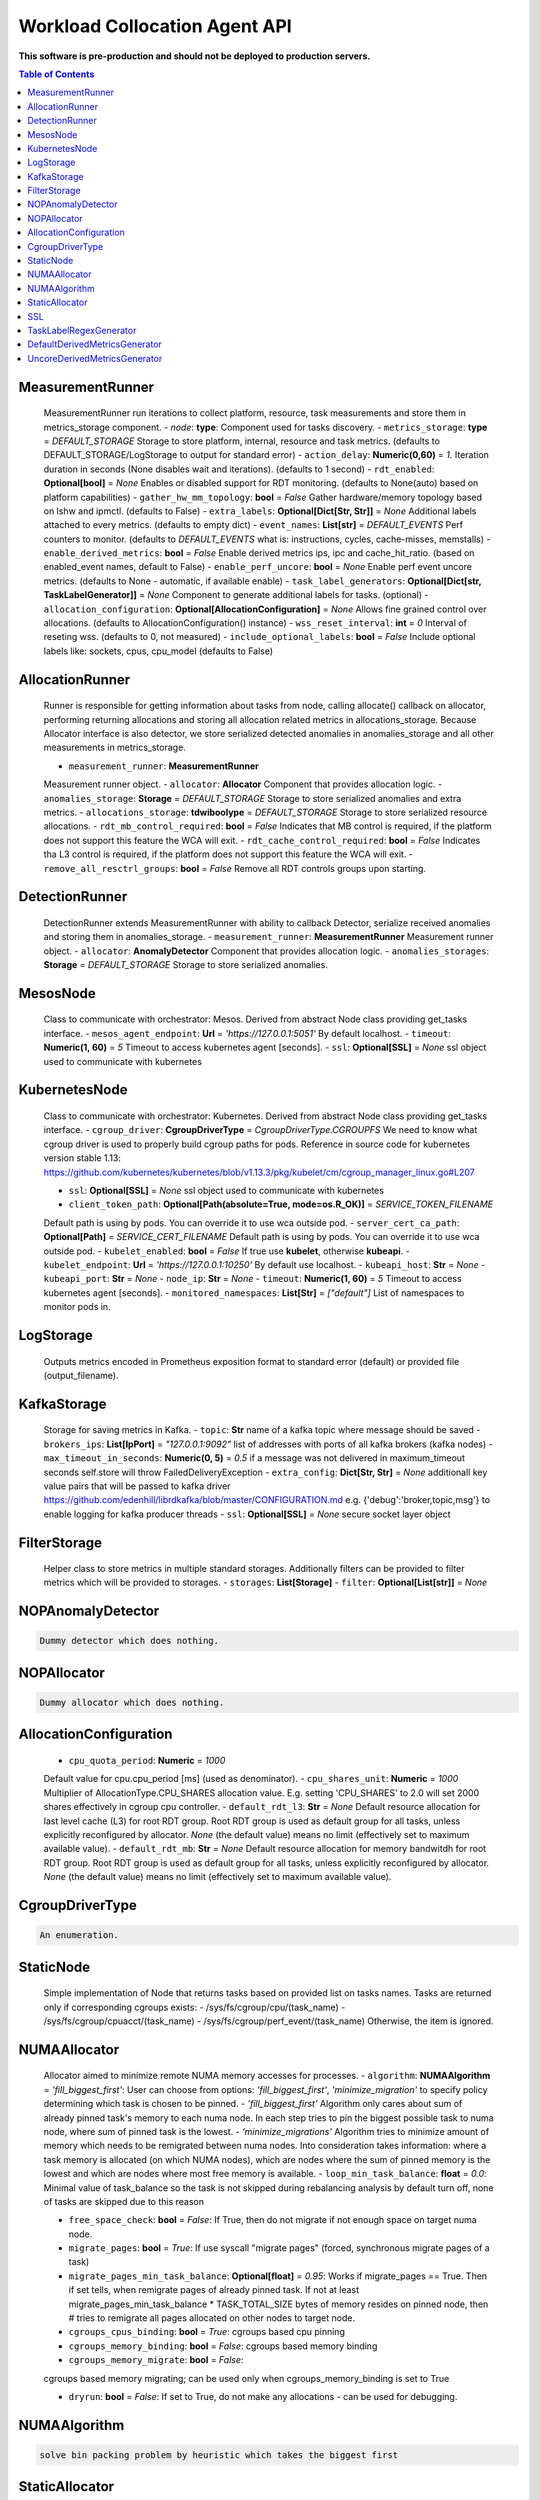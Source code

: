 
==============================
Workload Collocation Agent API
==============================

**This software is pre-production and should not be deployed to production servers.**

.. contents:: Table of Contents


MeasurementRunner
=================

	
	MeasurementRunner run iterations to collect platform, resource, task measurements	and store them in metrics_storage component.	
	- `node`: **type**: 		Component used for tasks discovery.	
	- ``metrics_storage``: **type** = `DEFAULT_STORAGE` 	
	Storage to store platform, internal, resource and task metrics.	(defaults to DEFAULT_STORAGE/LogStorage to output for standard error)	
	- ``action_delay``: **Numeric(0,60)** = *1.* 	
	Iteration duration in seconds (None disables wait and iterations).	(defaults to 1 second)	
	- ``rdt_enabled``: **Optional[bool]** = *None* 	
	Enables or disabled support for RDT monitoring.	(defaults to None(auto) based on platform capabilities)	
	- ``gather_hw_mm_topology``: **bool** = *False* 	
	Gather hardware/memory topology based on lshw and ipmctl.	(defaults to False)	
	- ``extra_labels``: **Optional[Dict[Str, Str]]** = *None* 	
	Additional labels attached to every metrics.	(defaults to empty dict)	
	- ``event_names``: **List[str]** = `DEFAULT_EVENTS` 	
	Perf counters to monitor.	(defaults to `DEFAULT_EVENTS` what is: instructions, cycles, cache-misses, memstalls)	
	- ``enable_derived_metrics``: **bool** = *False* 	
	Enable derived metrics ips, ipc and cache_hit_ratio.	(based on enabled_event names, default to False)	
	- ``enable_perf_uncore``: **bool** = *None* 	
	Enable perf event uncore metrics.	(defaults to None - automatic, if available enable)	
	- ``task_label_generators``: **Optional[Dict[str, TaskLabelGenerator]]** = *None* 	
	Component to generate additional labels for tasks.	(optional)	
	- ``allocation_configuration``: **Optional[AllocationConfiguration]** = *None* 	
	Allows fine grained control over allocations.	(defaults to AllocationConfiguration() instance)	
	- ``wss_reset_interval``: **int** = *0* 	
	Interval of reseting wss.	(defaults to 0, not measured)	
	- ``include_optional_labels``: **bool** = *False* 	
	Include optional labels like: sockets, cpus, cpu_model	(defaults to False)	

AllocationRunner
================

	Runner is responsible for getting information about tasks from node,	calling allocate() callback on allocator, performing returning allocations	and storing all allocation related metrics in allocations_storage.	
	Because Allocator interface is also detector, we store serialized detected anomalies	in anomalies_storage and all other measurements in metrics_storage.	
	
	- ``measurement_runner``: **MeasurementRunner**	
	Measurement runner object.	
	- ``allocator``: **Allocator**	
	Component that provides allocation logic.	
	- ``anomalies_storage``: **Storage** = `DEFAULT_STORAGE`	
	Storage to store serialized anomalies and extra metrics.	
	- ``allocations_storage``: **tdwiboolype** = `DEFAULT_STORAGE`	
	Storage to store serialized resource allocations.	
	- ``rdt_mb_control_required``: **bool** = *False* 	
	Indicates that MB control is required,	if the platform does not support this feature the WCA will exit.	
	- ``rdt_cache_control_required``: **bool** = *False* 	
	Indicates tha L3 control is required,	if the platform does not support this feature the WCA will exit.	
	- ``remove_all_resctrl_groups``: **bool** = *False* 	
	Remove all RDT controls groups upon starting.	

DetectionRunner
===============

	DetectionRunner extends MeasurementRunner with ability to callback Detector,	serialize received anomalies and storing them in anomalies_storage.	
	- ``measurement_runner``: **MeasurementRunner**	
	Measurement runner object.	
	- ``allocator``: **AnomalyDetector**	
	Component that provides allocation logic.	
	- ``anomalies_storages``: **Storage** = *DEFAULT_STORAGE*	
	Storage to store serialized anomalies.	

MesosNode
=========

	Class to communicate with orchestrator: Mesos.	Derived from abstract Node class providing get_tasks interface.	
	- ``mesos_agent_endpoint``: **Url** = *'https://127.0.0.1:5051'*	
	By default localhost.	
	- ``timeout``: **Numeric(1, 60)** = *5*	
	Timeout to access kubernetes agent [seconds].	
	- ``ssl``: **Optional[SSL]** = *None*		ssl object used to communicate with kubernetes	

KubernetesNode
==============

	Class to communicate with orchestrator: Kubernetes.	Derived from abstract Node class providing get_tasks interface.	
	- ``cgroup_driver``: **CgroupDriverType** = *CgroupDriverType.CGROUPFS*		We need to know what cgroup driver is used to properly build cgroup paths for pods.	Reference in source code for kubernetes version stable 1.13: 	https://github.com/kubernetes/kubernetes/blob/v1.13.3/pkg/kubelet/cm/cgroup_manager_linux.go#L207	
	
	- ``ssl``: **Optional[SSL]** = *None*		ssl object used to communicate with kubernetes	
	- ``client_token_path``: **Optional[Path(absolute=True, mode=os.R_OK)]** = *SERVICE_TOKEN_FILENAME*	
	Default path is using by pods. You can override it to use wca outside pod.	
	- ``server_cert_ca_path``: **Optional[Path]** = *SERVICE_CERT_FILENAME*	
	Default path is using by pods. You can override it to use wca outside pod.	
	- ``kubelet_enabled``: **bool** = *False*	
	If true use **kubelet**, otherwise **kubeapi**.	
	- ``kubelet_endpoint``: **Url** = *'https://127.0.0.1:10250'*	
	By default use localhost.	
	- ``kubeapi_host``: **Str** = *None*	
	- ``kubeapi_port``: **Str** = *None* 	
	- ``node_ip``: **Str** = *None*	
	- ``timeout``: **Numeric(1, 60)** = *5*	
	Timeout to access kubernetes agent [seconds].	
	- ``monitored_namespaces``: **List[Str]** =  *["default"]*	
	List of namespaces to monitor pods in.	

LogStorage
==========

	Outputs metrics encoded in Prometheus exposition format	to standard error (default) or provided file (output_filename).	

KafkaStorage
============

	Storage for saving metrics in Kafka.	
	- ``topic``: **Str**	
	name of a kafka topic where message should be saved	
	- ``brokers_ips``: **List[IpPort]** = *"127.0.0.1:9092"*  	
	list of addresses with ports of all kafka brokers (kafka nodes)	
	- ``max_timeout_in_seconds``: **Numeric(0, 5)** = *0.5* 	
	if a message was not delivered in maximum_timeout seconds	self.store will throw FailedDeliveryException	
	- ``extra_config``: **Dict[Str, Str]** = *None* 	
	additionall key value pairs that will be passed to kafka driver	https://github.com/edenhill/librdkafka/blob/master/CONFIGURATION.md	e.g. {'debug':'broker,topic,msg'} to enable logging for kafka producer threads	
	- ``ssl``: **Optional[SSL]** = *None* 	
	secure socket layer object	

FilterStorage
=============

	Helper class to store metrics in multiple standard storages.	Additionally filters can be provided to filter metrics which will be provided to storages.	
	- ``storages``: **List[Storage]**	- ``filter``: **Optional[List[str]]** = *None*	
	

NOPAnomalyDetector
==================
.. code-block:: 

	Dummy detector which does nothing.

NOPAllocator
============
.. code-block:: 

	Dummy allocator which does nothing.

AllocationConfiguration
=======================

	
	- ``cpu_quota_period``: **Numeric** = *1000*	
	Default value for cpu.cpu_period [ms] (used as denominator).	
	- ``cpu_shares_unit``: **Numeric** = *1000*	
	Multiplier of AllocationType.CPU_SHARES allocation value.	E.g. setting 'CPU_SHARES' to 2.0 will set 2000 shares effectively	in cgroup cpu controller.	
	- ``default_rdt_l3``: **Str** = *None*	
	Default resource allocation for last level cache (L3)	for root RDT group. Root RDT group is used as default group for all tasks,	unless explicitly reconfigured by allocator.	`None` (the default value) means no limit (effectively set to maximum available value).	
	- ``default_rdt_mb``: **Str** = *None*	
	Default resource allocation for memory bandwitdh	for root RDT group. Root RDT group is used as default group for all tasks,	unless explicitly reconfigured by allocator.	`None` (the default value) means no limit (effectively set to maximum available value).	
	

CgroupDriverType
================
.. code-block:: 

	An enumeration.

StaticNode
==========

	Simple implementation of Node that returns tasks based on	provided list on tasks names.	
	Tasks are returned only if corresponding cgroups exists:	- /sys/fs/cgroup/cpu/(task_name)	- /sys/fs/cgroup/cpuacct/(task_name)	- /sys/fs/cgroup/perf_event/(task_name)	
	Otherwise, the item is ignored.	

NUMAAllocator
=============

	
	Allocator aimed to minimize remote NUMA memory accesses for processes.	
	- ``algorithm``: **NUMAAlgorithm** = *'fill_biggest_first'*:	
	User can choose from options: *'fill_biggest_first'*, *'minimize_migration'* to specify policy	determining which task is chosen to be pinned.	
	- *'fill_biggest_first'*	
	Algorithm only cares about sum of already pinned task's memory to each numa node.	In each step tries to pin the biggest possible task to numa node, where sum of pinned task is the lowest.	
	- *'minimize_migrations'*		Algorithm tries to minimize amount of memory which needs to be remigrated between numa nodes.	Into consideration takes information: where a task memory is allocated (on which NUMA nodes),	which are nodes where the sum of pinned memory is the lowest and which are nodes where most free memory is available.	
	- ``loop_min_task_balance``: **float** = *0.0*:		Minimal value of task_balance so the task is not skipped during rebalancing analysis	by default turn off, none of tasks are skipped due to this reason	
	
	- ``free_space_check``: **bool** = *False*:		If True, then do not migrate if not enough space on target numa node.		
	- ``migrate_pages``: **bool** = *True*:		If use syscall "migrate pages" (forced, synchronous migrate pages of a task)		
	- ``migrate_pages_min_task_balance``: **Optional[float]** = *0.95*:		Works if migrate_pages == True. Then if set tells, when remigrate pages of already pinned task. 	If not at least migrate_pages_min_task_balance * TASK_TOTAL_SIZE bytes of memory resides on pinned node, then # tries to remigrate all pages allocated on other nodes to target node.	
	
	- ``cgroups_cpus_binding``: **bool** = *True*:		cgroups based cpu pinning		
	- ``cgroups_memory_binding``: **bool** = *False*:		cgroups based memory binding		
	- ``cgroups_memory_migrate``: **bool** = *False*:	
	cgroups based memory migrating; can be used only when 	cgroups_memory_binding is set to True	
	
	- ``dryrun``: **bool** = *False*:		If set to True, do not make any allocations - can be used for debugging.	
	

NUMAAlgorithm
=============
.. code-block:: 

	solve bin packing problem by heuristic which takes the biggest first

StaticAllocator
===============

	Simple allocator based on rules defining relation between task labels	and allocation definition (set of concrete values).	
	The allocator reads allocation rules from a yaml file and directly	from constructor argument (passed as python dictionary).	Refer to configs/extra/static_allocator_config.yaml to see sample	input file for StaticAllocator.	
	A rule is an object with three fields:	- name,	- labels (optional),	- allocations.	
	First field is just a helper to name a rule.	Second field contains a dictionary, where each key is a task's label name and	the value is a regex defining the matching set of label values. If the field	is not included then all tasks match the rule.	The third field is a dictionary of allocations which should be applied to	matching tasks.	
	If there are multiple matching rules then the rules' allocations are merged and applied.	

SSL
===

	
	Common configuration for SSL communication.	
	- ``server_verify``: **Union[bool, Path(absolute=True, mode=os.R_OK)]** = *True*	- ``client_cert_path``: **Optional[Path(absolute=True, mode=os.R_OK)]** = *None*	- ``client_key_path``: **Optional[Path(absolute=True, mode=os.R_OK)]** = *None*	
	

TaskLabelRegexGenerator
=======================
.. code-block:: 

	Generate new label value based on other label value.

DefaultDerivedMetricsGenerator
==============================
.. code-block:: 

	None

UncoreDerivedMetricsGenerator
=============================
.. code-block:: 

	None

